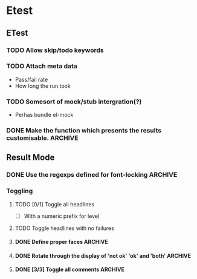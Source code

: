 * Etest
** ETest
*** TODO Allow skip/todo keywords
*** TODO Attach meta data
    - Pass/fail rate
    - How long the run took
*** TODO Somesort of mock/stub intergration(?)
    - Perhas bundle el-mock
*** DONE Make the function which presents the results customisable.    :ARCHIVE:
** Result Mode
*** DONE Use the regexps defined for font-locking                      :ARCHIVE:
*** Toggling
**** TODO [0/1] Toggle all headlines
     - [ ] With a numeric prefix for level
**** TODO Toggle headlines with no failures
**** DONE Define proper faces                                          :ARCHIVE:
     CLOSED: [2008-08-05 Tue 08:57]
**** DONE Rotate through the display of 'not ok' 'ok' and 'both'       :ARCHIVE:
**** DONE [3/3] Toggle all comments                                    :ARCHIVE:
     - [X] All comments
     - [X] 'not ok' comments
     - [X] Keybindings
